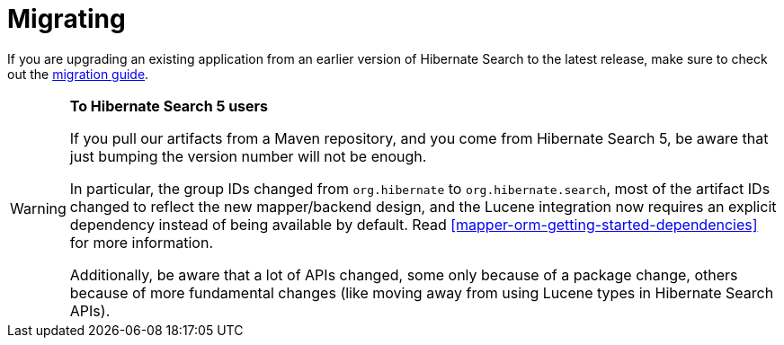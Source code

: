 [[migrating]]
= [[getting-started-migrating]] Migrating

If you are upgrading an existing application from an earlier version of Hibernate Search to the latest release,
make sure to check out the http://hibernate.org/search/documentation/migrate/[migration guide].

[WARNING]
====
**To Hibernate Search 5 users**

If you pull our artifacts from a Maven repository, and you come from Hibernate Search 5,
be aware that just bumping the version number will not be enough.

In particular, the group IDs changed from `org.hibernate` to `org.hibernate.search`,
most of the artifact IDs changed to reflect the new mapper/backend design,
and the Lucene integration now requires an explicit dependency instead of being available by default.
Read <<mapper-orm-getting-started-dependencies>> for more information.

Additionally, be aware that a lot of APIs changed, some only because of a package change,
others because of more fundamental changes
(like moving away from using Lucene types in Hibernate Search APIs).
====

